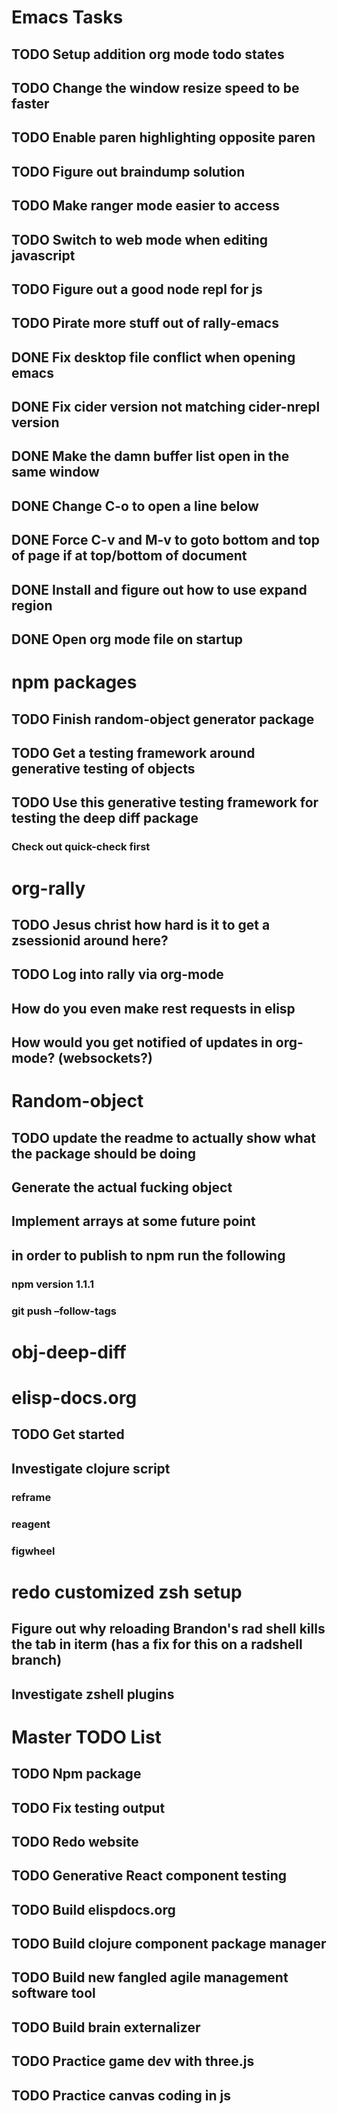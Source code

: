 #+TODO: TODO IN-PROGRESS | DONE CANCELLED

* Emacs Tasks
** TODO Setup addition org mode todo states
** TODO Change the window resize speed to be faster
** TODO Enable paren highlighting opposite paren
** TODO Figure out braindump solution
** TODO Make ranger mode easier to access
** TODO Switch to web mode when editing javascript
** TODO Figure out a good node repl for js
** TODO Pirate more stuff out of rally-emacs
** DONE Fix desktop file conflict when opening emacs
   CLOSED: [2017-04-06 Thu 09:38]
** DONE Fix cider version not matching cider-nrepl version
   CLOSED: [2017-03-15 Wed 19:45]
** DONE Make the damn buffer list open in the same window
   CLOSED: [2017-03-03 Fri 17:58]
** DONE Change C-o to open a line below
   CLOSED: [2017-03-03 Fri 17:53]
** DONE Force C-v and M-v to goto bottom and top of page if at top/bottom of document
   CLOSED: [2017-03-03 Fri 17:26]
** DONE Install and figure out how to use expand region
   CLOSED: [2017-03-03 Fri 10:43]
** DONE Open org mode file on startup
   CLOSED: [2017-03-02 Thu 23:30]
   

* npm packages
** TODO Finish random-object generator package
** TODO Get a testing framework around generative testing of objects
** TODO Use this generative testing framework for testing the deep diff package
*** Check out quick-check first


* org-rally
** TODO Jesus christ how hard is it to get a zsessionid around here?
** TODO Log into rally via org-mode
** How do you even make rest requests in elisp
** How would you get notified of updates in org-mode? (websockets?)




* Random-object
** TODO update the readme to actually show what the package should be doing
** Generate the actual fucking object
** Implement arrays at some future point
** in order to publish to npm run the following
*** npm version 1.1.1
*** git push --follow-tags


* obj-deep-diff

* elisp-docs.org
** TODO Get started
** Investigate clojure script
*** reframe
*** reagent
*** figwheel


* redo customized zsh setup
** Figure out why reloading Brandon's rad shell kills the tab in iterm (has a fix for this on a radshell branch)
** Investigate zshell plugins

* Master TODO List
** TODO Npm package
** TODO Fix testing output
** TODO Redo website
** TODO Generative React component testing
** TODO Build elispdocs.org
** TODO Build clojure component package manager
** TODO Build new fangled agile management software tool
** TODO Build brain externalizer
** TODO Practice game dev with three.js
** TODO Practice canvas coding in js
